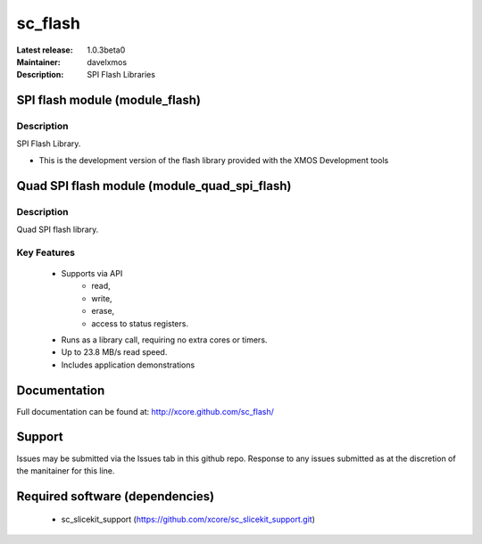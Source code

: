sc_flash
........

:Latest release: 1.0.3beta0
:Maintainer: davelxmos
:Description: SPI Flash Libraries

SPI flash module (module_flash)
===============================

Description
-----------

SPI Flash Library.

* This is the development version of the flash library provided with
  the XMOS Development tools

Quad SPI flash module (module_quad_spi_flash)
=============================================

Description
-----------

Quad SPI flash library.

Key Features
------------

 * Supports via API
     * read,
     * write,
     * erase,
     * access to status registers.
 * Runs as a library call, requiring no extra cores or timers.
 * Up to 23.8 MB/s read speed.
 * Includes application demonstrations

Documentation
=============

Full documentation can be found at: http://xcore.github.com/sc_flash/

Support
=======

Issues may be submitted via the Issues tab in this github repo. Response to any issues submitted as at the discretion of the manitainer for this line.

Required software (dependencies)
================================

  * sc_slicekit_support (https://github.com/xcore/sc_slicekit_support.git)

